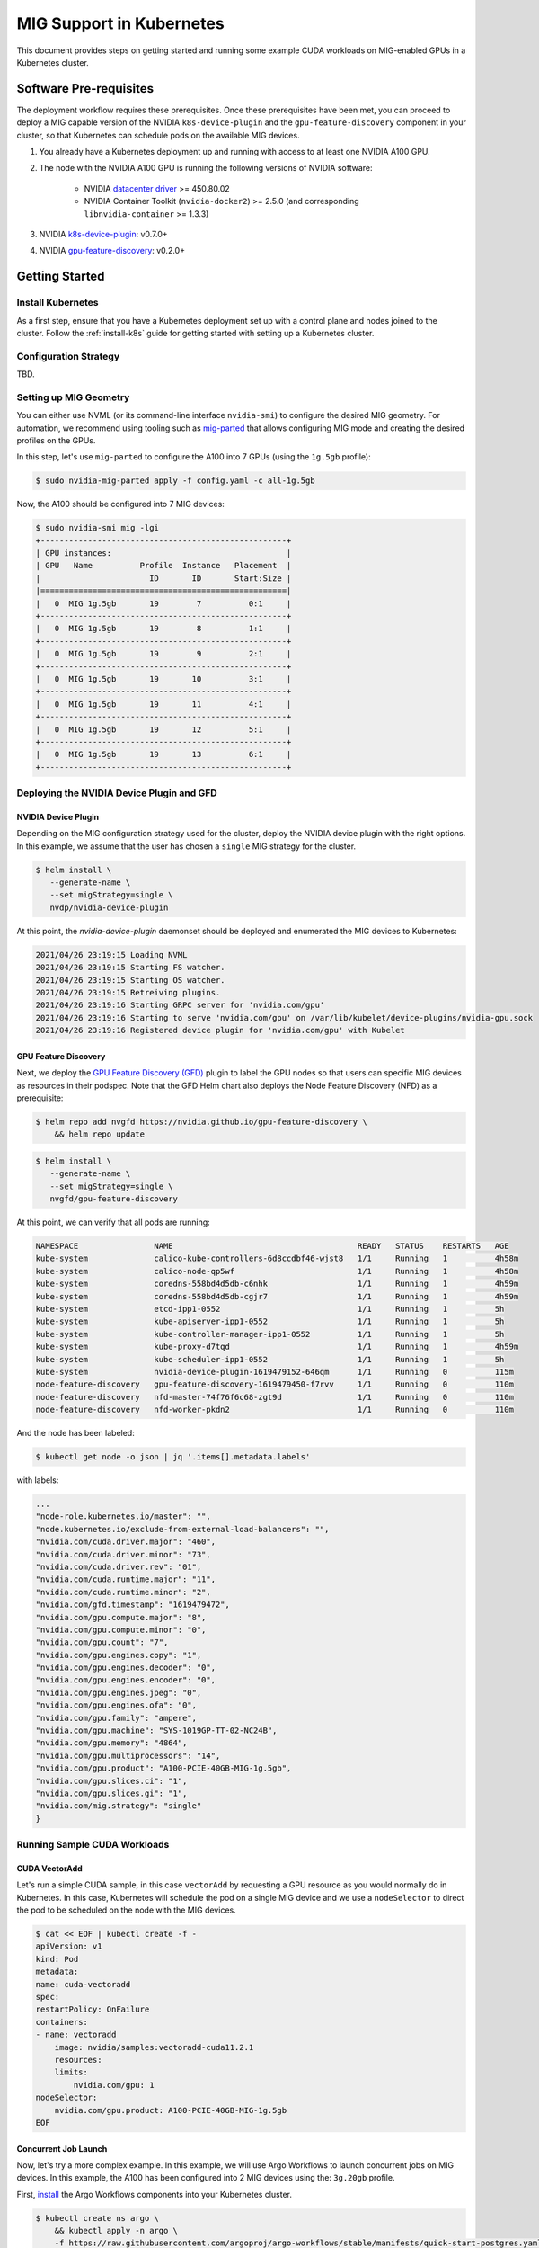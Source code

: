 .. Date: April 26 2021
.. Author: pramarao

.. # * - =

.. _mig-kubernetes:

##########################
MIG Support in Kubernetes
##########################

This document provides steps on getting started and running some example CUDA workloads 
on MIG-enabled GPUs in a Kubernetes cluster.

************************
Software Pre-requisites
************************

The deployment workflow requires these prerequisites. Once these prerequisites have been met, 
you can proceed to deploy a MIG capable version of the NVIDIA ``k8s-device-plugin`` and 
the ``gpu-feature-discovery`` component in your cluster, so that Kubernetes can schedule 
pods on the available MIG devices.


#. You already have a Kubernetes deployment up and running with access to at least one NVIDIA A100 GPU.
#. The node with the NVIDIA A100 GPU is running the following versions of NVIDIA software:

    * NVIDIA `datacenter driver <https://docs.nvidia.com/datacenter/tesla/drivers/index.html>`_ >= 450.80.02
    * NVIDIA Container Toolkit (``nvidia-docker2``) >= 2.5.0 (and corresponding ``libnvidia-container`` >= 1.3.3)
  
#. NVIDIA `k8s-device-plugin <https://github.com/NVIDIA/k8s-device-plugin/tree/v0.7.0>`_: v0.7.0+
#. NVIDIA `gpu-feature-discovery <https://github.com/NVIDIA/gpu-feature-discovery/tree/v0.2.0>`_: v0.2.0+


****************
Getting Started
****************

Install Kubernetes
--------------------

As a first step, ensure that you have a Kubernetes deployment set up with a control plane and nodes joined to the 
cluster. Follow the :ref:`install-k8s` guide for getting started with setting up a Kubernetes cluster.

Configuration Strategy
------------------------

TBD.

Setting up MIG Geometry
--------------------------

You can either use NVML (or its command-line interface ``nvidia-smi``) to configure the desired MIG geometry. For automation, 
we recommend using tooling such as `mig-parted <https://github.com/nvidia/mig-parted>`_ that allows configuring MIG mode 
and creating the desired profiles on the GPUs.

In this step, let's use ``mig-parted`` to configure the A100 into 7 GPUs (using the ``1g.5gb`` profile): 

.. code-block:: console

    $ sudo nvidia-mig-parted apply -f config.yaml -c all-1g.5gb

Now, the A100 should be configured into 7 MIG devices:

.. code-block:: console

    $ sudo nvidia-smi mig -lgi
    +----------------------------------------------------+
    | GPU instances:                                     |
    | GPU   Name          Profile  Instance   Placement  |
    |                       ID       ID       Start:Size |
    |====================================================|
    |   0  MIG 1g.5gb       19        7          0:1     |
    +----------------------------------------------------+
    |   0  MIG 1g.5gb       19        8          1:1     |
    +----------------------------------------------------+
    |   0  MIG 1g.5gb       19        9          2:1     |
    +----------------------------------------------------+
    |   0  MIG 1g.5gb       19       10          3:1     |
    +----------------------------------------------------+
    |   0  MIG 1g.5gb       19       11          4:1     |
    +----------------------------------------------------+
    |   0  MIG 1g.5gb       19       12          5:1     |
    +----------------------------------------------------+
    |   0  MIG 1g.5gb       19       13          6:1     |
    +----------------------------------------------------+

Deploying the NVIDIA Device Plugin and GFD
---------------------------------------------

NVIDIA Device Plugin
=====================

Depending on the MIG configuration strategy used for the cluster, deploy the NVIDIA device plugin with the right options. 
In this example, we assume that the user has chosen a ``single`` MIG strategy for the cluster. 

.. code-block:: console

    $ helm install \
       --generate-name \
       --set migStrategy=single \
       nvdp/nvidia-device-plugin

At this point, the `nvidia-device-plugin` daemonset should be deployed and enumerated the MIG devices to Kubernetes: 

.. code-block:: console

    2021/04/26 23:19:15 Loading NVML
    2021/04/26 23:19:15 Starting FS watcher.
    2021/04/26 23:19:15 Starting OS watcher.
    2021/04/26 23:19:15 Retreiving plugins.
    2021/04/26 23:19:16 Starting GRPC server for 'nvidia.com/gpu'
    2021/04/26 23:19:16 Starting to serve 'nvidia.com/gpu' on /var/lib/kubelet/device-plugins/nvidia-gpu.sock
    2021/04/26 23:19:16 Registered device plugin for 'nvidia.com/gpu' with Kubelet

GPU Feature Discovery
======================

Next, we deploy the `GPU Feature Discovery (GFD) <https://github.com/NVIDIA/gpu-feature-discovery>`_ plugin to label the GPU nodes 
so that users can specific MIG devices as resources in their podspec. Note that the GFD Helm chart also deploys the Node Feature Discovery 
(NFD) as a prerequisite:

.. code-block:: console

    $ helm repo add nvgfd https://nvidia.github.io/gpu-feature-discovery \
        && helm repo update

.. code-block:: console

    $ helm install \
       --generate-name \
       --set migStrategy=single \
       nvgfd/gpu-feature-discovery

At this point, we can verify that all pods are running:

.. code-block:: console

    NAMESPACE                NAME                                       READY   STATUS    RESTARTS   AGE
    kube-system              calico-kube-controllers-6d8ccdbf46-wjst8   1/1     Running   1          4h58m
    kube-system              calico-node-qp5wf                          1/1     Running   1          4h58m
    kube-system              coredns-558bd4d5db-c6nhk                   1/1     Running   1          4h59m
    kube-system              coredns-558bd4d5db-cgjr7                   1/1     Running   1          4h59m
    kube-system              etcd-ipp1-0552                             1/1     Running   1          5h
    kube-system              kube-apiserver-ipp1-0552                   1/1     Running   1          5h
    kube-system              kube-controller-manager-ipp1-0552          1/1     Running   1          5h
    kube-system              kube-proxy-d7tqd                           1/1     Running   1          4h59m
    kube-system              kube-scheduler-ipp1-0552                   1/1     Running   1          5h
    kube-system              nvidia-device-plugin-1619479152-646qm      1/1     Running   0          115m
    node-feature-discovery   gpu-feature-discovery-1619479450-f7rvv     1/1     Running   0          110m
    node-feature-discovery   nfd-master-74f76f6c68-zgt9d                1/1     Running   0          110m
    node-feature-discovery   nfd-worker-pkdn2                           1/1     Running   0          110m


And the node has been labeled:

.. code-block:: console

    $ kubectl get node -o json | jq '.items[].metadata.labels'

with labels:

.. code-block:: json

    ...
    "node-role.kubernetes.io/master": "",
    "node.kubernetes.io/exclude-from-external-load-balancers": "",
    "nvidia.com/cuda.driver.major": "460",
    "nvidia.com/cuda.driver.minor": "73",
    "nvidia.com/cuda.driver.rev": "01",
    "nvidia.com/cuda.runtime.major": "11",
    "nvidia.com/cuda.runtime.minor": "2",
    "nvidia.com/gfd.timestamp": "1619479472",
    "nvidia.com/gpu.compute.major": "8",
    "nvidia.com/gpu.compute.minor": "0",
    "nvidia.com/gpu.count": "7",
    "nvidia.com/gpu.engines.copy": "1",
    "nvidia.com/gpu.engines.decoder": "0",
    "nvidia.com/gpu.engines.encoder": "0",
    "nvidia.com/gpu.engines.jpeg": "0",
    "nvidia.com/gpu.engines.ofa": "0",
    "nvidia.com/gpu.family": "ampere",
    "nvidia.com/gpu.machine": "SYS-1019GP-TT-02-NC24B",
    "nvidia.com/gpu.memory": "4864",
    "nvidia.com/gpu.multiprocessors": "14",
    "nvidia.com/gpu.product": "A100-PCIE-40GB-MIG-1g.5gb",
    "nvidia.com/gpu.slices.ci": "1",
    "nvidia.com/gpu.slices.gi": "1",
    "nvidia.com/mig.strategy": "single"
    }

Running Sample CUDA Workloads
------------------------------

CUDA VectorAdd
================

Let's run a simple CUDA sample, in this case ``vectorAdd`` by requesting a GPU resource as you would 
normally do in Kubernetes. In this case, Kubernetes will schedule the pod on a single MIG device and 
we use a ``nodeSelector`` to direct the pod to be scheduled on the node with the MIG devices. 

.. code-block:: console

    $ cat << EOF | kubectl create -f -
    apiVersion: v1
    kind: Pod
    metadata:
    name: cuda-vectoradd
    spec:
    restartPolicy: OnFailure
    containers:
    - name: vectoradd
        image: nvidia/samples:vectoradd-cuda11.2.1
        resources:
        limits:
            nvidia.com/gpu: 1
    nodeSelector:
        nvidia.com/gpu.product: A100-PCIE-40GB-MIG-1g.5gb
    EOF    

Concurrent Job Launch
=======================

Now, let's try a more complex example. In this example, we will use Argo Workflows to launch concurrent 
jobs on MIG devices. In this example, the A100 has been configured into 2 MIG devices using the: ``3g.20gb`` profile.

First, `install <https://argoproj.github.io/argo-workflows/quick-start/#install-argo-workflows>`_ the Argo Workflows 
components into your Kubernetes cluster. 

.. code-block:: console

    $ kubectl create ns argo \
        && kubectl apply -n argo \
        -f https://raw.githubusercontent.com/argoproj/argo-workflows/stable/manifests/quick-start-postgres.yaml

Next, download the latest Argo CLI from the `releases page <https://github.com/argoproj/argo-workflows/releases>`_ and 
follow the instructions to install the binary.        

Now, we will craft an Argo example that launches multiple CUDA containers onto the MIG devices on the GPU. 
We will reuse the same ``vectorAdd`` example from before. Here is the job description, saved as ``vector-add.yaml``:

.. code-block:: yaml

    $ cat << EOF > vector-add.yaml
    apiVersion: argoproj.io/v1alpha1
    kind: Workflow
    metadata:
    generateName: argo-mig-example-
    spec:
    entrypoint: argo-mig-result-example
    templates:
    - name: argo-mig-result-example
        steps:
        - - name: generate
            template: gen-mig-device-list
        # Iterate over the list of numbers generated by the generate step above
        - - name: argo-mig
            template: argo-mig
            arguments:
            parameters:
            - name: argo-mig
                value: "{{item}}"
            withParam: "{{steps.generate.outputs.result}}"

    # Generate a list of numbers in JSON format
    - name: gen-mig-device-list
        script:
        image: python:alpine3.6
        command: [python]
        source: |
            import json
            import sys
            json.dump([i for i in range(0, 2)], sys.stdout)

    - name: argo-mig
        retryStrategy:
        limit: 10
        retryPolicy: "Always"
        inputs:
        parameters:
        - name: argo-mig
        container:
        image: nvidia/samples:vectoradd-cuda11.2.1
        resources:
            limits:
            nvidia.com/gpu: 1
        nodeSelector:
        nvidia.com/gpu.product: A100-PCIE-40GB-MIG-3g.20gb
    EOF


Launch the workflow:

.. code-block:: console

    $ argo submit -n argo --watch vector-add.yaml

Argo will print out the pods that have been launched:

.. code-block:: console

    Name:                argo-mig-example-z6mqd
    Namespace:           argo
    ServiceAccount:      default
    Status:              Succeeded
    Conditions:
    Completed           True
    Created:             Wed Mar 24 14:44:51 -0700 (20 seconds ago)
    Started:             Wed Mar 24 14:44:51 -0700 (20 seconds ago)
    Finished:            Wed Mar 24 14:45:11 -0700 (now)
    Duration:            20 seconds
    Progress:            3/3
    ResourcesDuration:   9s*(1 cpu),9s*(100Mi memory),1s*(1 nvidia.com/gpu)

    STEP                       TEMPLATE                 PODNAME                           DURATION  MESSAGE
    ✔ argo-mig-example-z6mqd  argo-mig-result-example
    ├───✔ generate            gen-mig-device-list      argo-mig-example-z6mqd-562792713  8s
    └─┬─✔ argo-mig(0:0)(0)    argo-mig                 argo-mig-example-z6mqd-845918106  2s
    └─✔ argo-mig(1:1)(0)    argo-mig                 argo-mig-example-z6mqd-870679174  2s


If you observe the logs, you can see that the ``vector-add`` sample has completed on both devices:

.. code-block:: console

    $ argo logs -n argo @latest

.. code-block:: console

    argo-mig-example-z6mqd-562792713: [0, 1]
    argo-mig-example-z6mqd-870679174: [Vector addition of 50000 elements]
    argo-mig-example-z6mqd-870679174: Copy input data from the host memory to the CUDA device
    argo-mig-example-z6mqd-870679174: CUDA kernel launch with 196 blocks of 256 threads
    argo-mig-example-z6mqd-870679174: Copy output data from the CUDA device to the host memory
    argo-mig-example-z6mqd-870679174: Test PASSED
    argo-mig-example-z6mqd-870679174: Done
    argo-mig-example-z6mqd-845918106: [Vector addition of 50000 elements]
    argo-mig-example-z6mqd-845918106: Copy input data from the host memory to the CUDA device
    argo-mig-example-z6mqd-845918106: CUDA kernel launch with 196 blocks of 256 threads
    argo-mig-example-z6mqd-845918106: Copy output data from the CUDA device to the host memory
    argo-mig-example-z6mqd-845918106: Test PASSED
    argo-mig-example-z6mqd-845918106: Done

